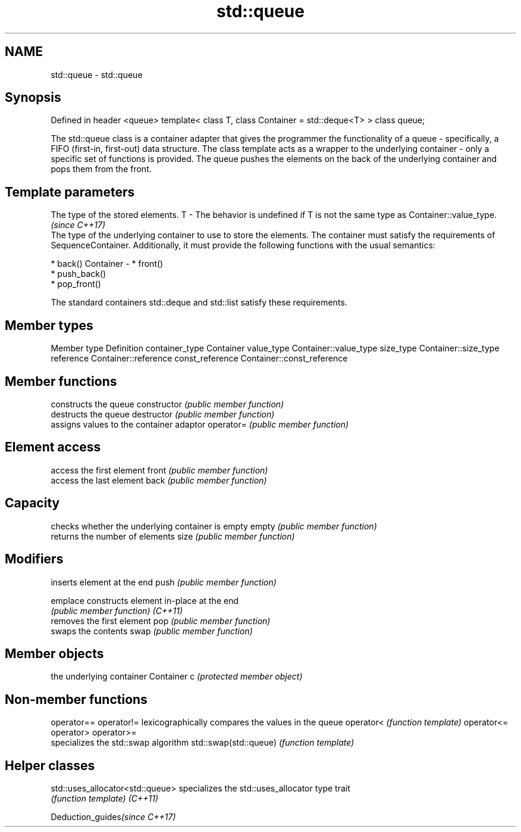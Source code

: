 .TH std::queue 3 "2020.03.24" "http://cppreference.com" "C++ Standard Libary"
.SH NAME
std::queue \- std::queue

.SH Synopsis

Defined in header <queue>
template<
class T,
class Container = std::deque<T>
> class queue;

The std::queue class is a container adapter that gives the programmer the functionality of a queue - specifically, a FIFO (first-in, first-out) data structure.
The class template acts as a wrapper to the underlying container - only a specific set of functions is provided. The queue pushes the elements on the back of the underlying container and pops them from the front.

.SH Template parameters


            The type of the stored elements.
T         - The behavior is undefined if T is not the same type as Container::value_type.
            \fI(since C++17)\fP
            The type of the underlying container to use to store the elements. The container must satisfy the requirements of SequenceContainer. Additionally, it must provide the following functions with the usual semantics:

            * back()
Container - * front()
            * push_back()
            * pop_front()

            The standard containers std::deque and std::list satisfy these requirements.


.SH Member types


Member type     Definition
container_type  Container
value_type      Container::value_type
size_type       Container::size_type
reference       Container::reference
const_reference Container::const_reference


.SH Member functions


              constructs the queue
constructor   \fI(public member function)\fP
              destructs the queue
destructor    \fI(public member function)\fP
              assigns values to the container adaptor
operator=     \fI(public member function)\fP

.SH Element access

              access the first element
front         \fI(public member function)\fP
              access the last element
back          \fI(public member function)\fP

.SH Capacity

              checks whether the underlying container is empty
empty         \fI(public member function)\fP
              returns the number of elements
size          \fI(public member function)\fP

.SH Modifiers

              inserts element at the end
push          \fI(public member function)\fP

emplace       constructs element in-place at the end
              \fI(public member function)\fP
\fI(C++11)\fP
              removes the first element
pop           \fI(public member function)\fP
              swaps the contents
swap          \fI(public member function)\fP

.SH Member objects

              the underlying container
Container c   \fI(protected member object)\fP


.SH Non-member functions



operator==
operator!=            lexicographically compares the values in the queue
operator<             \fI(function template)\fP
operator<=
operator>
operator>=
                      specializes the std::swap algorithm
std::swap(std::queue) \fI(function template)\fP


.SH Helper classes



std::uses_allocator<std::queue> specializes the std::uses_allocator type trait
                                \fI(function template)\fP
\fI(C++11)\fP


Deduction_guides\fI(since C++17)\fP




